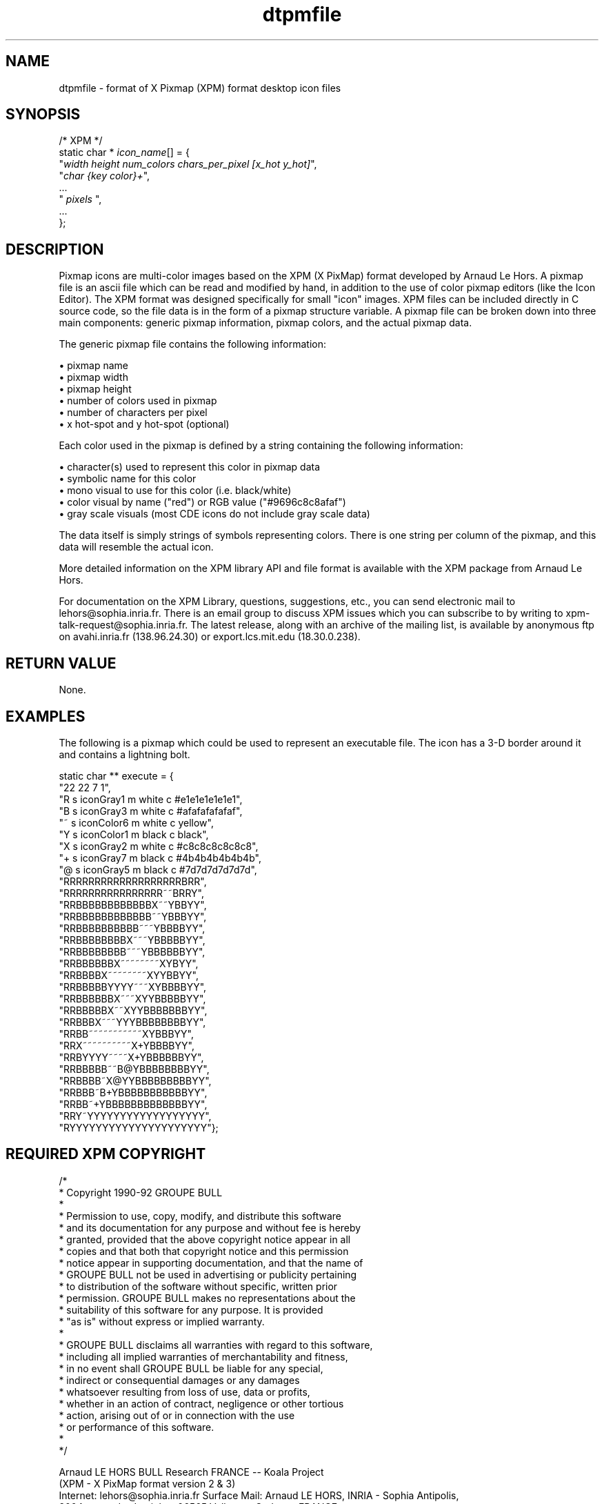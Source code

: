.\" *************************************************************************
.\" **  (c) Copyright 1993, 1994 Hewlett-Packard Company
.\" **  (c) Copyright 1993, 1994 International Business Machines Corp.
.\" **  (c) Copyright 1993, 1994 Sun Microsystems, Inc.
.\" **  (c) Copyright 1993, 1994 Novell, Inc.
.\" *************************************************************************
.TH dtpmfile 4
.SH NAME
dtpmfile \- format of X Pixmap (XPM) format desktop icon files
.SH SYNOPSIS

    /* XPM */
    static char * \f2icon_name\f1[] = {
    "\f2width height num_colors chars_per_pixel [x_hot y_hot]\f1",
    "\f2char {key color}+\f1",
    ...
    " \f2pixels\f1 ",
    ...
    };

.SH DESCRIPTION
.PP
Pixmap icons are multi-color images based on the XPM (X PixMap) format 
developed by Arnaud Le Hors. A pixmap file is an ascii file which can 
be read and modified by hand, in addition to the use of color pixmap 
editors (like the Icon Editor). The XPM format was designed specifically 
for small "icon" images. XPM files can be included directly in C source 
code, so the file data is in the form of a pixmap structure variable. 
A pixmap file can be broken down into three main components: generic 
pixmap information, pixmap colors, and the actual pixmap data.  

The generic pixmap file contains the following information:

.LI
\(bu
pixmap name
.br
\(bu
pixmap width
.br
\(bu
pixmap height
.br
\(bu
number of colors used in pixmap
.br
\(bu
number of characters per pixel
.br
\(bu
x hot-spot and y hot-spot (optional)
.LE

Each color used in the pixmap is defined by a string containing the 
following information:

.LI
\(bu
character(s) used to represent this color in pixmap data
.br
\(bu
symbolic name for this color
.br
\(bu
mono visual to use for this color (i.e. black/white)
.br
\(bu
color visual by name ("red") or RGB value ("#9696c8c8afaf")
.br
\(bu
gray scale visuals (most CDE icons do not include gray scale data)
.LE

The data itself is simply strings of symbols representing colors. 
There is one string per column of the pixmap, and this data will 
resemble the actual icon.

More detailed information on the XPM library API and file format is
available with the XPM package from Arnaud Le Hors.

For documentation on the XPM Library, questions, suggestions, etc., you 
can send electronic mail to lehors@sophia.inria.fr. There is an email 
group to discuss XPM issues which you can subscribe to by writing to 
xpm-talk-request@sophia.inria.fr. The latest release, along with an archive 
of the mailing list, is available by anonymous ftp on avahi.inria.fr 
(138.96.24.30) or export.lcs.mit.edu (18.30.0.238).

.SH "RETURN VALUE"
None.

.SH EXAMPLES

The following is a pixmap which could be used to represent an executable 
file.  The icon has a 3-D border around it and contains a lightning bolt.

.nf
static char ** execute = {
"22 22 7 1",
"R s iconGray1 m white c #e1e1e1e1e1e1",
"B s iconGray3 m white c #afafafafafaf",
"~ s iconColor6 m white c yellow",
"Y s iconColor1 m black c black",
"X s iconGray2 m white c #c8c8c8c8c8c8",
"+ s iconGray7 m black c #4b4b4b4b4b4b",
"@ s iconGray5 m black c #7d7d7d7d7d7d",
"RRRRRRRRRRRRRRRRRRRBRR",
"RRRRRRRRRRRRRRRR~~BRRY",
"RRBBBBBBBBBBBBX~~YBBYY",
"RRBBBBBBBBBBBB~~YBBBYY",
"RRBBBBBBBBBB~~~YBBBBYY",
"RRBBBBBBBBX~~~YBBBBBYY",
"RRBBBBBBBB~~~YBBBBBBYY",
"RRBBBBBBX~~~~~~~~XYBYY",
"RRBBBBX~~~~~~~~XYYBBYY",
"RRBBBBBYYYY~~~XYBBBBYY",
"RRBBBBBBX~~~XYYBBBBBYY",
"RRBBBBBX~~XYYBBBBBBBYY",
"RRBBBX~~~YYYBBBBBBBBYY",
"RRBB~~~~~~~~~~~XYBBBYY",
"RRX~~~~~~~~~~X+YBBBBYY",
"RRBYYYY~~~~X+YBBBBBBYY",
"RRBBBBB~~B@YBBBBBBBBYY",
"RRBBBB~X@YYBBBBBBBBBYY",
"RRBBB~B+YBBBBBBBBBBBYY",
"RRBB~+YBBBBBBBBBBBBBYY",
"RRY~YYYYYYYYYYYYYYYYYY",
"RYYYYYYYYYYYYYYYYYYYYY"};
.fi

.bp
.SH REQUIRED XPM COPYRIGHT 

/*
 * Copyright 1990-92 GROUPE BULL
 *
 * Permission to use, copy, modify, and distribute this software 
 * and its documentation for any purpose and without fee is hereby 
 * granted, provided that the above copyright notice appear in all 
 * copies and that both that copyright notice and this permission 
 * notice appear in supporting documentation, and that the name of 
 * GROUPE BULL not be used in advertising or publicity pertaining 
 * to distribution of the software without specific, written prior 
 * permission.  GROUPE BULL makes no representations about the
 * suitability of this software for any purpose.  It is provided 
 * "as is" without express or implied warranty.
 *
 * GROUPE BULL disclaims all warranties with regard to this software,
 * including all implied warranties of merchantability and fitness,
 * in no event shall GROUPE BULL be liable for any special,
 * indirect or consequential damages or any damages
 * whatsoever resulting from loss of use, data or profits,
 * whether in an action of contract, negligence or other tortious
 * action, arising out of or in connection with the use 
 * or performance of this software.
 *
 */

Arnaud LE HORS      BULL Research FRANCE -- Koala Project 
                    (XPM - X PixMap format version 2 & 3)
    Internet:       lehors@sophia.inria.fr
Surface Mail:       Arnaud LE HORS, INRIA - Sophia Antipolis, 
                    2004, route des Lucioles, 06565 Valbonne Cedex -- FRANCE
 Voice phone:       (33) 93.65.77.71, Fax: (33) 93 65 77 66, Telex: 97 00 50 F

.SH "APPLICATION USAGE"
For a description of icon location, usage, design, etc. within the
common desktop environment, refer to \f3dticonfile(4)\f1.

.SH "SEE ALSO"
.B X11 Window System documentation,
.B dticonfile(4),
.B dticon(1),
.B dtbmfile(4),

